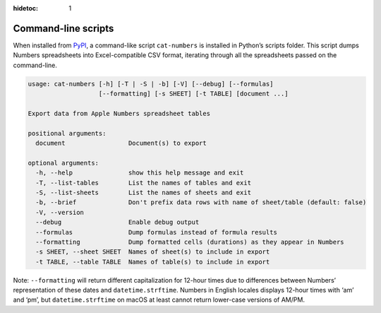 :hidetoc: 1

Command-line scripts
####################

When installed from `PyPI <https://pypi.org/project/numbers-parser/>`__,
a command-like script ``cat-numbers`` is installed in Python’s scripts
folder. This script dumps Numbers spreadsheets into Excel-compatible CSV
format, iterating through all the spreadsheets passed on the
command-line.

.. code:: text

   usage: cat-numbers [-h] [-T | -S | -b] [-V] [--debug] [--formulas]
                      [--formatting] [-s SHEET] [-t TABLE] [document ...]

   Export data from Apple Numbers spreadsheet tables

   positional arguments:
     document                 Document(s) to export

   optional arguments:
     -h, --help               show this help message and exit
     -T, --list-tables        List the names of tables and exit
     -S, --list-sheets        List the names of sheets and exit
     -b, --brief              Don't prefix data rows with name of sheet/table (default: false)
     -V, --version
     --debug                  Enable debug output
     --formulas               Dump formulas instead of formula results
     --formatting             Dump formatted cells (durations) as they appear in Numbers
     -s SHEET, --sheet SHEET  Names of sheet(s) to include in export
     -t TABLE, --table TABLE  Names of table(s) to include in export

Note: ``--formatting`` will return different capitalization for 12-hour
times due to differences between Numbers’ representation of these dates
and ``datetime.strftime``. Numbers in English locales displays 12-hour
times with ‘am’ and ‘pm’, but ``datetime.strftime`` on macOS at least
cannot return lower-case versions of AM/PM.